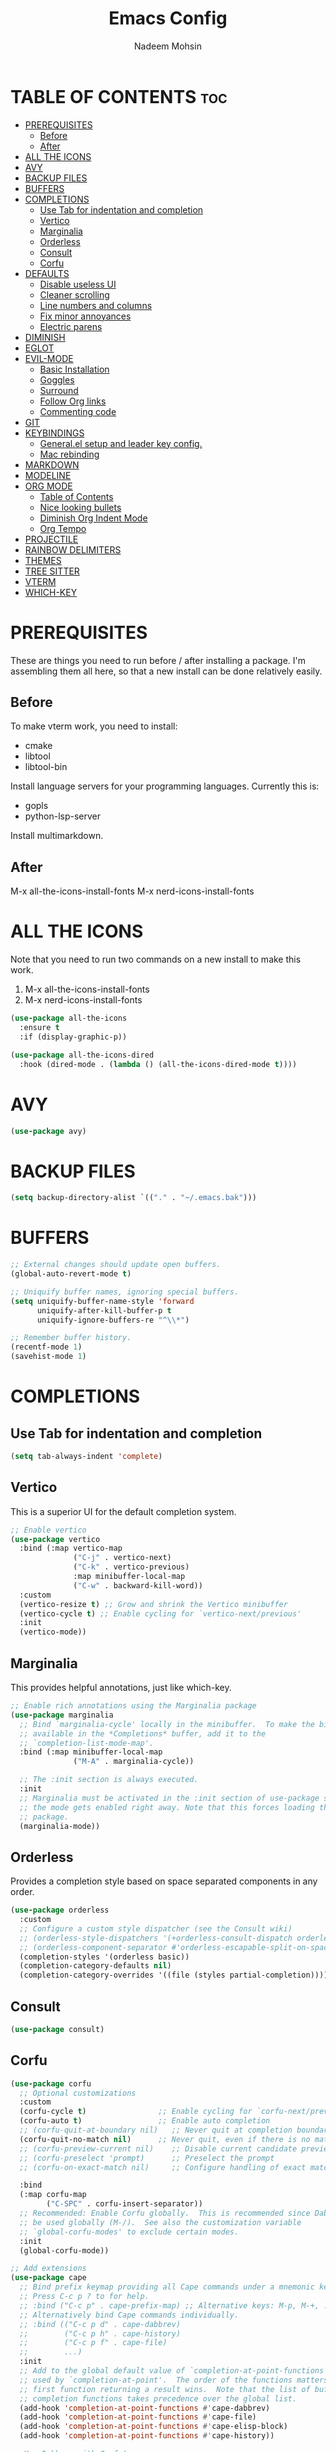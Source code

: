 #+TITLE: Emacs Config
#+AUTHOR: Nadeem Mohsin
#+DESCRIPTION: Personal Emacs config.
#+STARTUP: showeverything
#+OPTIONS: toc:2

* TABLE OF CONTENTS                                                     :toc:
- [[#prerequisites][PREREQUISITES]]
  - [[#before][Before]]
  - [[#after][After]]
- [[#all-the-icons][ALL THE ICONS]]
- [[#avy][AVY]]
- [[#backup-files][BACKUP FILES]]
- [[#buffers][BUFFERS]]
- [[#completions][COMPLETIONS]]
  - [[#use-tab-for-indentation-and-completion][Use Tab for indentation and completion]]
  - [[#vertico][Vertico]]
  - [[#marginalia][Marginalia]]
  - [[#orderless][Orderless]]
  - [[#consult][Consult]]
  - [[#corfu][Corfu]]
- [[#defaults][DEFAULTS]]
  - [[#disable-useless-ui][Disable useless UI]]
  - [[#cleaner-scrolling][Cleaner scrolling]]
  - [[#line-numbers-and-columns][Line numbers and columns]]
  - [[#fix-minor-annoyances][Fix minor annoyances]]
  - [[#electric-parens][Electric parens]]
- [[#diminish][DIMINISH]]
- [[#eglot][EGLOT]]
- [[#evil-mode][EVIL-MODE]]
  - [[#basic-installation][Basic Installation]]
  - [[#goggles][Goggles]]
  - [[#surround][Surround]]
  - [[#follow-org-links][Follow Org links]]
  - [[#commenting-code][Commenting code]]
- [[#git][GIT]]
- [[#keybindings][KEYBINDINGS]]
  - [[#generalel-setup-and-leader-key-config][General.el setup and leader key config.]]
  - [[#mac-rebinding][Mac rebinding]]
- [[#markdown][MARKDOWN]]
- [[#modeline][MODELINE]]
- [[#org-mode][ORG MODE]]
  - [[#table-of-contents][Table of Contents]]
  - [[#nice-looking-bullets][Nice looking bullets]]
  - [[#diminish-org-indent-mode][Diminish Org Indent Mode]]
  - [[#org-tempo][Org Tempo]]
- [[#projectile][PROJECTILE]]
- [[#rainbow-delimiters][RAINBOW DELIMITERS]]
- [[#themes][THEMES]]
- [[#tree-sitter][TREE SITTER]]
- [[#vterm][VTERM]]
- [[#which-key][WHICH-KEY]]

* PREREQUISITES
These are things you need to run before / after installing a package. I'm
assembling them all here, so that a new install can be done relatively easily.

** Before
To make vterm work, you need to install:
- cmake
- libtool
- libtool-bin

Install language servers for your programming languages. Currently this is:
- gopls
- python-lsp-server

Install multimarkdown.


** After
M-x all-the-icons-install-fonts
M-x nerd-icons-install-fonts

* ALL THE ICONS
Note that you need to run two commands on a new install to make this work.
1. M-x all-the-icons-install-fonts
2. M-x nerd-icons-install-fonts

#+begin_src emacs-lisp
(use-package all-the-icons
  :ensure t
  :if (display-graphic-p))

(use-package all-the-icons-dired
  :hook (dired-mode . (lambda () (all-the-icons-dired-mode t))))
#+end_src


* AVY
#+begin_src emacs-lisp
  (use-package avy)
#+end_src
* BACKUP FILES
  #+begin_src emacs-lisp
    (setq backup-directory-alist `(("." . "~/.emacs.bak")))
  #+end_src

* BUFFERS
#+begin_src emacs-lisp
  ;; External changes should update open buffers.
  (global-auto-revert-mode t)

  ;; Uniquify buffer names, ignoring special buffers.
  (setq uniquify-buffer-name-style 'forward
        uniquify-after-kill-buffer-p t
        uniquify-ignore-buffers-re "^\\*")

  ;; Remember buffer history.
  (recentf-mode 1)
  (savehist-mode 1)
#+end_src

* COMPLETIONS

** Use Tab for indentation and completion
#+begin_src emacs-lisp
  (setq tab-always-indent 'complete)
#+end_src

** Vertico
This is a superior UI for the default completion system.
#+begin_src emacs-lisp
  ;; Enable vertico
  (use-package vertico
    :bind (:map vertico-map
                ("C-j" . vertico-next)
                ("C-k" . vertico-previous)
                :map minibuffer-local-map
                ("C-w" . backward-kill-word))
    :custom
    (vertico-resize t) ;; Grow and shrink the Vertico minibuffer
    (vertico-cycle t) ;; Enable cycling for `vertico-next/previous'
    :init
    (vertico-mode))

#+end_src

** Marginalia
This provides helpful annotations, just like which-key.
#+begin_src emacs-lisp
  ;; Enable rich annotations using the Marginalia package
  (use-package marginalia
    ;; Bind `marginalia-cycle' locally in the minibuffer.  To make the binding
    ;; available in the *Completions* buffer, add it to the
    ;; `completion-list-mode-map'.
    :bind (:map minibuffer-local-map
                ("M-A" . marginalia-cycle))

    ;; The :init section is always executed.
    :init
    ;; Marginalia must be activated in the :init section of use-package such that
    ;; the mode gets enabled right away. Note that this forces loading the
    ;; package.
    (marginalia-mode))
#+end_src


** Orderless
Provides a completion style based on space separated components in any order.
#+begin_src emacs-lisp
  (use-package orderless
    :custom
    ;; Configure a custom style dispatcher (see the Consult wiki)
    ;; (orderless-style-dispatchers '(+orderless-consult-dispatch orderless-affix-dispatch))
    ;; (orderless-component-separator #'orderless-escapable-split-on-space)
    (completion-styles '(orderless basic))
    (completion-category-defaults nil)
    (completion-category-overrides '((file (styles partial-completion)))))
#+end_src

** Consult
#+begin_src emacs-lisp
(use-package consult)
#+end_src

** Corfu
#+begin_src emacs-lisp
  (use-package corfu
    ;; Optional customizations
    :custom
    (corfu-cycle t)                ;; Enable cycling for `corfu-next/previous'
    (corfu-auto t)                 ;; Enable auto completion
    ;; (corfu-quit-at-boundary nil)   ;; Never quit at completion boundary
    (corfu-quit-no-match nil)      ;; Never quit, even if there is no match
    ;; (corfu-preview-current nil)    ;; Disable current candidate preview
    ;; (corfu-preselect 'prompt)      ;; Preselect the prompt
    ;; (corfu-on-exact-match nil)     ;; Configure handling of exact matches

    :bind
    (:map corfu-map
          ("C-SPC" . corfu-insert-separator))
    ;; Recommended: Enable Corfu globally.  This is recommended since Dabbrev can
    ;; be used globally (M-/).  See also the customization variable
    ;; `global-corfu-modes' to exclude certain modes.
    :init
    (global-corfu-mode))

  ;; Add extensions
  (use-package cape
    ;; Bind prefix keymap providing all Cape commands under a mnemonic key.
    ;; Press C-c p ? to for help.
    ;; :bind ("C-c p" . cape-prefix-map) ;; Alternative keys: M-p, M-+, ...
    ;; Alternatively bind Cape commands individually.
    ;; :bind (("C-c p d" . cape-dabbrev)
    ;;        ("C-c p h" . cape-history)
    ;;        ("C-c p f" . cape-file)
    ;;        ...)
    :init
    ;; Add to the global default value of `completion-at-point-functions' which is
    ;; used by `completion-at-point'.  The order of the functions matters, the
    ;; first function returning a result wins.  Note that the list of buffer-local
    ;; completion functions takes precedence over the global list.
    (add-hook 'completion-at-point-functions #'cape-dabbrev)
    (add-hook 'completion-at-point-functions #'cape-file)
    (add-hook 'completion-at-point-functions #'cape-elisp-block)
    (add-hook 'completion-at-point-functions #'cape-history))

  ;; Use Dabbrev with Corfu!
  ;; (use-package dabbrev
  ;;   :ensure nil
  ;;   ;; Swap M-/ and C-M-/
  ;;   :bind (("M-/" . dabbrev-completion)
  ;;          ("C-M-/" . dabbrev-expand))
  ;;   :config
  ;;   (add-to-list 'dabbrev-ignored-buffer-regexps "\\` ")
  ;;   ;; Since 29.1, use `dabbrev-ignored-buffer-regexps' on older.
  ;;   (add-to-list 'dabbrev-ignored-buffer-modes 'doc-view-mode)
  ;;   (add-to-list 'dabbrev-ignored-buffer-modes 'pdf-view-mode)
  ;;   (add-to-list 'dabbrev-ignored-buffer-modes 'tags-table-mode))

  (use-package nerd-icons-corfu
    :ensure t
    :after corfu
    :config
    (add-to-list 'corfu-margin-formatters #'nerd-icons-corfu-formatter))
#+end_src

* DEFAULTS
** Disable useless UI
#+begin_src emacs-lisp
  (menu-bar-mode -1)
  (scroll-bar-mode -1)
  (tool-bar-mode -1)
#+end_src
** Cleaner scrolling
#+begin_src emacs-lisp
  (setq scroll-step 1
        scroll-conservatively 101)
#+end_src
** Line numbers and columns
Show line numbers everywhere, with a handful of exceptions where it makes no sense.
Column numbers should always be shown in the modeline.
#+begin_src emacs-lisp
  (global-display-line-numbers-mode 1)
  (dolist (mode '(term-mode-hook
                  vterm-mode-hook
                  shell-mode-hook
                  eshell-mode-hook
                  dired-mode-hook))
    (add-hook mode (lambda () (display-line-numbers-mode 0))))

  (column-number-mode 1)
#+end_src

** Fix minor annoyances
Miscellaneous minor tweaks.

#+begin_src emacs-lisp
  ;; Use y/n instead of overly cumbersome yes/no.
  (defalias 'yes-or-no-p 'y-or-n-p)

  ;; Fix the weird quirk where typing doesn't overwrite your selection.
  (delete-selection-mode 1)

  ;; Jump to a help window after opening it so we can close it easily.
  (setq help-window-select t)

  ;; Follow symlinks without prompting.
  (setq vc-follow-symlinks t)
#+end_src

** Electric parens
This adds the closing paren when you type an opening one. The one exception is in org-mode for this
config, because I want to use `<s TAB` to create code blocks.

#+begin_src emacs-lisp
  (electric-pair-mode 1)
  (add-hook 'org-mode-hook
            (lambda ()
              (setq-local electric-pair-inhibit-predicate
                          `(lambda (c)
                             (if (char-equal c ?<)
                                 t
                               (,electric-pair-inhibit-predicate c))))))
#+end_src

* DIMINISH
With this installed, you can suppress any mode from the modeline by adding `:diminish` to the use-package block.

#+begin_src emacs-lisp
  (use-package diminish)
#+end_src


* EGLOT
I'm experimenting with eglot for LSP support. This might eventually require
going back to `lsp-mode`, but for now this seems to be okay.

#+begin_src emacs-lisp
  (use-package eglot
    :ensure nil
    :hook
    (python-ts-mode . eglot-ensure)
    (go-ts-mode . eglot-ensure)
    :config
    (setq eglot-confirm-server-initiated-edits nil))
#+end_src


* EVIL-MODE
Vim keybindings for Emacs!

** Basic Installation
#+begin_src emacs-lisp
  (use-package evil
    :init
    ;; These two are prereqs for evil-collection.
    (setq evil-want-integration t
          evil-want-keybinding nil)
    (setq evil-want-C-u-scroll t
          evil-undo-system 'undo-redo
          evil-vsplit-window-right t
          evil-split-window-below t)
    (evil-mode))

  (use-package evil-collection
    :after evil
    :config
    ;; Enable Evil in help buffers too.
    (add-to-list 'evil-collection-mode-list 'help)
    (evil-collection-init))
#+end_src


** Goggles
#+begin_src emacs-lisp
  (use-package evil-goggles
    :after evil
    :config
    (evil-goggles-mode))
#+end_src
** Surround
#+begin_src emacs-lisp
  (use-package evil-surround
    :after evil
    :config
    (global-evil-surround-mode 1))
#+end_src

** Follow Org links
#+begin_src emacs-lisp
  ;; Using Return key to follow links in Org/Evil
  ;; Unmap keys in 'evil-maps.
  ;; If this is not done, org-return-follows-link doesn't work.
  (with-eval-after-load 'evil-maps
    (define-key evil-motion-state-map (kbd "SPC") nil)
    (define-key evil-motion-state-map (kbd "RET") nil)
    (define-key evil-motion-state-map (kbd "TAB") nil))
  ;; Setting Return key in org-mode to follow links
  (setq org-return-follows-link  t)
#+end_src

** Commenting code
#+begin_src emacs-lisp
    (use-package evil-commentary
      :after evil
      :init
      (setq evil-goggles-duration 0.05)
      :config
      (evil-commentary-mode)
      (evil-goggles-use-diff-faces))
#+end_src


* GIT
Set up magit. There's a dependency on `transient` that needs to be
handled. Other than that, we can use `diff-hl` to highlight
uncommitted changes.
#+begin_src emacs-lisp
  (use-package transient)
  (use-package magit
    :after transient)

  (use-package diff-hl
    :init
    (add-hook 'magit-pre-refresh-hook 'diff-hl-magit-pre-refresh)
    (add-hook 'magit-post-refresh-hook 'diff-hl-magit-post-refresh)
    :config
    (global-diff-hl-mode))
#+end_src

* KEYBINDINGS
This section uses general.el to set up a leader key, as well as bindings for
commonly used operations.

** General.el setup and leader key config.

#+begin_src emacs-lisp
  (use-package general
    :config
    (general-evil-setup)

    (general-mmap
      ;; My muscle memory for these shortcuts is a bit too strong, so
      ;; I'm overriding them to behave as expected on Emacs / Mac.
      "C-a" 'back-to-indentation
      "C-e" 'end-of-line
      ;; This will adjust the text scale everywhere.
      ;; You can repeatedly press + or - to achieve the size you want.
      "C-=" 'global-text-scale-adjust)

    ;; Space as the global leader key.
    (general-create-definer nm/leader-keys
      :states '(normal insert visual emacs)
      :keymaps 'override
      ;; SPC normally, M-SPC in insert mode.
      :prefix "SPC"
      :global-prefix "M-SPC")

    ;; Buffers
    (nm/leader-keys
      "b" '(:ignore t :wk "Buffers")
      "b b" '(consult-buffer :wk "Switch to buffer")
      "b i" '(ibuffer :wk "Ibuffer")
      "b k" '(kill-current-buffer :wk "Kill current buffer")
      "b K" '(kill-some-buffers :wk "Kill multiple buffers")
      "b n" '(next-buffer :wk "Next buffer")
      "b p" '(previous-buffer :wk "Previous buffer")
      "b r" '(revert-buffer :wk "Reload buffer")
      "b R" '(rename-buffer :wk "Rename buffer")

      "o" '(other-window :wk "Cycle between buffers")

      "," '(consult-buffer :wk "Switch buffer")
      "<" '(consult-buffer-other-window :wk "Switch buffer (other window)")

      "x" '((lambda () (interactive)
              (switch-to-buffer "*scratch*"))
            :wk "Open scratch buffer"))

    ;; Config
    (nm/leader-keys
      "c" '(:ignore t :wk "Config")
      "c c" '((lambda () (interactive)
                (find-file "~/.emacs.d/config.org"))
              :wk "Open emacs config.org")
      "c e" '((lambda () (interactive)
                (dired "~/.emacs.d/"))
              :wk "Open emacs config directory")
      "c r" '(:ignore t :wk "Reload")
      "c r r" '((lambda () (interactive)
                  (load-file "~/.emacs.d/init.el")
                  (ignore (elpaca-process-queues)))
                :wk "Reload emacs config"))

    ;; LSP
    (nm/leader-keys
      "l" '(:ignore t :wk "LSP")
      "l a" '(eglot-code-actions :wk "Code Actions")
      "l d" '(consult-flymake :wk "Errors")
      "l f" '(eglot-format :wk "Format")
      "l i" '(eglot-code-action-inline :wk "Inline")
      "l o" '(eglot-code-action-organize-imports :wk "Organize imports")
      "l q" '(eglot-quickfix :wk "Quick fix")
      "l r" '(eglot-rename :wk "Rename")
      "l ." '(xref-find-definitions :wk "Find definition")
      "l >" '(xref-find-definitions-other-window :wk "Find definition (other window)"))

    ;; Magit
    (nm/leader-keys
      "g" '(:ignore t :wk "Git")
      "g g" '(magit-status :wk "Status")
      "g l" '(magit-log :wk "Log"))

    ;; Projectile
    (nm/leader-keys
      "p" '(:package projectile :keymap projectile-command-map :wk "Projectile"))

    ;; Help.
    (nm/leader-keys
      "h" '(:ignore t :wk "Help")
      "h a" '(apropos :wk "Apropos")
      "h b" '(describe-bindings :wk "Describe bindings")
      "h d" '(:ignore t :wk "Emacs documentation")
      "h d a" '(about-emacs :wk "About Emacs")
      "h d d" '(view-emacs-debugging :wk "View Emacs debugging")
      "h d m" '(info-emacs-manual :wk "The Emacs manual")
      "h e" '(view-echo-area-messages :wk "View *Messages* buffer")
      "h f" '(describe-function :wk "Describe function")
      "h F" '(describe-face :wk "Describe face")
      "h i" '(info :wk "Info")
      "h k" '(describe-key :wk "Describe key")
      "h l" '(view-lossage :wk "Display recent keystrokes and the commands run")
      "h m" '(describe-mode :wk "Describe mode")
      "h t" '(load-theme :wk "Load theme")
      "h v" '(describe-variable :wk "Describe variable")
      "h w" '(where-is :wk "Prints keybinding for command if set")
      "h x" '(describe-command :wk "Display full documentation for command"))

    ;; Misc
    (nm/leader-keys
      "SPC" '(execute-extended-command :wk "Execute command")
      "u" '(universal-argument :wk "Universal argument")

      "'" '(vterm-toggle :wk "Toggle vterm")

      "." '(find-file :which-key "Find file")
      ">" '(find-file-other-window :which-key "Find file (new window)")

      "i" '(consult-imenu :wk "Imenu")

      "j" '(avy-goto-char-2 :wk "Jump to bigram")

      "s" '(consult-line :wk "Search")

      "w" '(:keymap evil-window-map :wk "Window")))
#+end_src

** Mac rebinding
Having Command be Super breaks my muscle memory, so this designates Command as Meta instead.

#+begin_src emacs-lisp
  (when (eq system-type 'darwin)
    (setq mac-option-key-is-meta nil
          mac-command-key-is-meta t
          mac-command-modifier 'meta
          mac-option-modifier 'none))
#+end_src


* MARKDOWN
#+begin_src emacs-lisp
(use-package markdown-mode
  :ensure t
  :commands (markdown-mode gfm-mode)
  :mode (("README\\.md\\'" . gfm-mode))
  :init (setq markdown-command "/opt/homebrew/bin/multimarkdown"))
#+end_src

* MODELINE
#+begin_src emacs-lisp
  (use-package doom-modeline
    :init (doom-modeline-mode 1)
    :config
    (setq doom-modeline-height 35
          doom-modeline-bar-width 5))
#+end_src

* ORG MODE

** Table of Contents
#+begin_src emacs-lisp
  (use-package toc-org
    :commands toc-org-enable
    :init (add-hook 'org-mode-hook 'toc-org-enable))
#+end_src

** Nice looking bullets
#+begin_src emacs-lisp
  (add-hook 'org-mode-hook 'org-indent-mode)
  (use-package org-bullets)
  (add-hook 'org-mode-hook (lambda () (org-bullets-mode 1)))
#+end_src

** Diminish Org Indent Mode
Suppresses 'Ind' from the modeline.

#+begin_src emacs-lisp
  (eval-after-load 'org-indent '(diminish 'org-indent-mode))
#+end_src

** Org Tempo
This is really just handy for editing this file, since it allows inserting
code blocks quickly by typing `<s` followed by TAB.

#+begin_src emacs-lisp
  (require 'org-tempo)
#+end_src



* PROJECTILE
#+begin_src emacs-lisp
  (use-package projectile
    :init
    (projectile-mode 1))
#+end_src


* RAINBOW DELIMITERS
#+begin_src emacs-lisp
  (use-package rainbow-delimiters
    :hook ((prog-mode . rainbow-delimiters-mode)))
#+end_src


* THEMES

#+begin_src emacs-lisp
(use-package doom-themes
  :config
  (setq doom-themes-enable-bold t    ; if nil, bold is universally disabled
        doom-themes-enable-italic t) ; if nil, italics is universally disabled
  ;; Sets the default theme.
  (load-theme 'doom-moonlight t)
  ;; Enable custom neotree theme (all-the-icons must be installed!)
  (doom-themes-neotree-config)
  ;; Corrects (and improves) org-mode's native fontification.
  (doom-themes-org-config))
#+end_src




* TREE SITTER
This gives Emacs the ability to understand source code, meaning things like
syntax highlighting, indentation, and so forth. Currently I'm using this with
`python-ts-mode` and `go-ts-mode`.

The actual `tree-sitter` package is included with Emacs by default now. However,
the /grammars/ for it are not, and you need to install them for each language
you work on. To get around this, I'm using the `treesit-auto` package. This
automatically detects you opening a file which you don't have a grammar for, and
prompts you to install the relevant grammar.

Note that this does fire off when you use Consult's file preview, so you're
going to end up doing a few installs just browsing a linguistically varied repo.

#+begin_src emacs-lisp
(use-package treesit-auto
  :custom
  (treesit-auto-install 'prompt)
  :config
  (treesit-auto-add-to-auto-mode-alist 'all)
  (global-treesit-auto-mode))
#+end_src

* VTERM
#+begin_src emacs-lisp
  (use-package vterm)
  (use-package vterm-toggle
    :after vterm)
#+end_src

* WHICH-KEY

#+begin_src emacs-lisp
  (use-package which-key
    :init
    (which-key-mode 1)
    :diminish
    :config
    (setq which-key-side-window-location 'bottom
	  which-key-sort-order #'which-key-key-order-alpha
	  which-key-allow-imprecise-window-fit nil
	  which-key-sort-uppercase-first nil
	  which-key-add-column-padding 1
	  which-key-max-display-columns nil
	  which-key-min-display-lines 6
	  which-key-side-window-slot -10
	  which-key-side-window-max-height 0.25
	  which-key-idle-delay 0.8
	  which-key-max-description-length 50
	  which-key-allow-imprecise-window-fit nil
	  which-key-separator " → " ))
#+end_src
